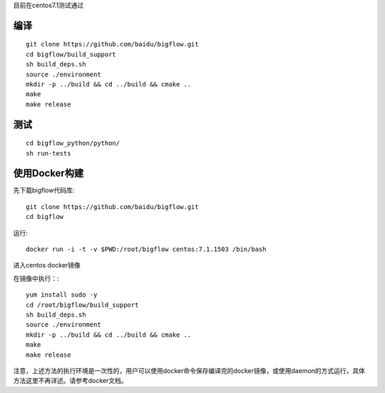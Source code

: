 目前在centos7.1测试通过

编译
"""""""""""""""""""" 

::

    git clone https://github.com/baidu/bigflow.git
    cd bigflow/build_support
    sh build_deps.sh
    source ./environment
    mkdir -p ../build && cd ../build && cmake ..
    make
    make release
    
测试
"""""""""""""""""""""

::

    cd bigflow_python/python/
    sh run-tests
    
    
使用Docker构建
""""""""""""""""""""""

先下载bigflow代码库::

    git clone https://github.com/baidu/bigflow.git
    cd bigflow


运行::

    docker run -i -t -v $PWD:/root/bigflow centos:7.1.1503 /bin/bash
    
进入centos docker镜像


在镜像中执行：::
  
    yum install sudo -y
    cd /root/bigflow/build_support
    sh build_deps.sh
    source ./environment
    mkdir -p ../build && cd ../build && cmake ..
    make
    make release
    
注意，上述方法的执行环境是一次性的，用户可以使用docker命令保存编译完的docker镜像，或使用daemon的方式运行，具体方法这里不再详述。请参考docker文档。
